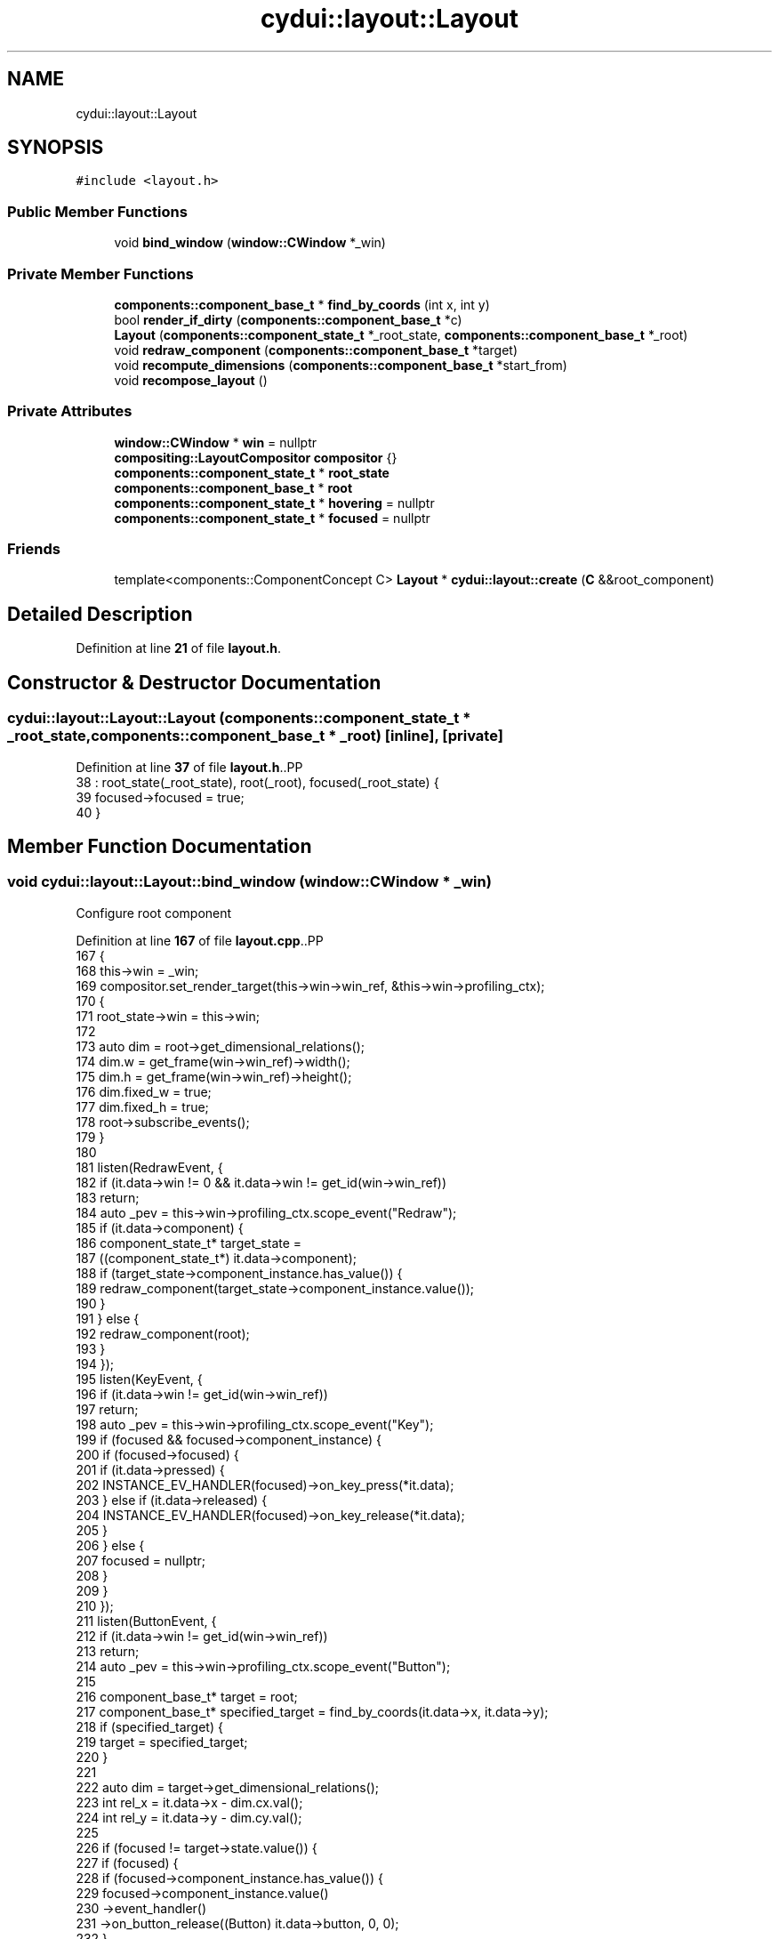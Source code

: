.TH "cydui::layout::Layout" 3 "CYD-UI" \" -*- nroff -*-
.ad l
.nh
.SH NAME
cydui::layout::Layout
.SH SYNOPSIS
.br
.PP
.PP
\fC#include <layout\&.h>\fP
.SS "Public Member Functions"

.in +1c
.ti -1c
.RI "void \fBbind_window\fP (\fBwindow::CWindow\fP *_win)"
.br
.in -1c
.SS "Private Member Functions"

.in +1c
.ti -1c
.RI "\fBcomponents::component_base_t\fP * \fBfind_by_coords\fP (int x, int y)"
.br
.ti -1c
.RI "bool \fBrender_if_dirty\fP (\fBcomponents::component_base_t\fP *c)"
.br
.ti -1c
.RI "\fBLayout\fP (\fBcomponents::component_state_t\fP *_root_state, \fBcomponents::component_base_t\fP *_root)"
.br
.ti -1c
.RI "void \fBredraw_component\fP (\fBcomponents::component_base_t\fP *target)"
.br
.ti -1c
.RI "void \fBrecompute_dimensions\fP (\fBcomponents::component_base_t\fP *start_from)"
.br
.ti -1c
.RI "void \fBrecompose_layout\fP ()"
.br
.in -1c
.SS "Private Attributes"

.in +1c
.ti -1c
.RI "\fBwindow::CWindow\fP * \fBwin\fP = nullptr"
.br
.ti -1c
.RI "\fBcompositing::LayoutCompositor\fP \fBcompositor\fP {}"
.br
.ti -1c
.RI "\fBcomponents::component_state_t\fP * \fBroot_state\fP"
.br
.ti -1c
.RI "\fBcomponents::component_base_t\fP * \fBroot\fP"
.br
.ti -1c
.RI "\fBcomponents::component_state_t\fP * \fBhovering\fP = nullptr"
.br
.ti -1c
.RI "\fBcomponents::component_state_t\fP * \fBfocused\fP = nullptr"
.br
.in -1c
.SS "Friends"

.in +1c
.ti -1c
.RI "template<components::ComponentConcept C> \fBLayout\fP * \fBcydui::layout::create\fP (\fBC\fP &&root_component)"
.br
.in -1c
.SH "Detailed Description"
.PP 
Definition at line \fB21\fP of file \fBlayout\&.h\fP\&.
.SH "Constructor & Destructor Documentation"
.PP 
.SS "cydui::layout::Layout::Layout (\fBcomponents::component_state_t\fP * _root_state, \fBcomponents::component_base_t\fP * _root)\fC [inline]\fP, \fC [private]\fP"

.PP
Definition at line \fB37\fP of file \fBlayout\&.h\fP\&..PP
.nf
38         : root_state(_root_state), root(_root), focused(_root_state) {
39         focused\->focused = true;
40       }
.fi

.SH "Member Function Documentation"
.PP 
.SS "void cydui::layout::Layout::bind_window (\fBwindow::CWindow\fP * _win)"
Configure root component
.PP
Definition at line \fB167\fP of file \fBlayout\&.cpp\fP\&..PP
.nf
167                                                             {
168   this\->win = _win;
169   compositor\&.set_render_target(this\->win\->win_ref, &this\->win\->profiling_ctx);
170   {
171     root_state\->win = this\->win;
172     
173     auto dim = root\->get_dimensional_relations();
174     dim\&.w = get_frame(win\->win_ref)\->width();
175     dim\&.h = get_frame(win\->win_ref)\->height();
176     dim\&.fixed_w = true;
177     dim\&.fixed_h = true;
178     root\->subscribe_events();
179   }
180   
181   listen(RedrawEvent, {
182     if (it\&.data\->win != 0 && it\&.data\->win != get_id(win\->win_ref))
183       return;
184     auto _pev = this\->win\->profiling_ctx\&.scope_event("Redraw");
185     if (it\&.data\->component) {
186       component_state_t* target_state =
187         ((component_state_t*) it\&.data\->component);
188       if (target_state\->component_instance\&.has_value()) {
189         redraw_component(target_state\->component_instance\&.value());
190       }
191     } else {
192       redraw_component(root);
193     }
194   });
195   listen(KeyEvent, {
196     if (it\&.data\->win != get_id(win\->win_ref))
197       return;
198     auto _pev = this\->win\->profiling_ctx\&.scope_event("Key");
199     if (focused && focused\->component_instance) {
200       if (focused\->focused) {
201         if (it\&.data\->pressed) {
202           INSTANCE_EV_HANDLER(focused)\->on_key_press(*it\&.data);
203         } else if (it\&.data\->released) {
204           INSTANCE_EV_HANDLER(focused)\->on_key_release(*it\&.data);
205         }
206       } else {
207         focused = nullptr;
208       }
209     }
210   });
211   listen(ButtonEvent, {
212     if (it\&.data\->win != get_id(win\->win_ref))
213       return;
214     auto _pev = this\->win\->profiling_ctx\&.scope_event("Button");
215     
216     component_base_t* target = root;
217     component_base_t* specified_target = find_by_coords(it\&.data\->x, it\&.data\->y);
218     if (specified_target) {
219       target = specified_target;
220     }
221     
222     auto dim = target\->get_dimensional_relations();
223     int rel_x = it\&.data\->x \- dim\&.cx\&.val();
224     int rel_y = it\&.data\->y \- dim\&.cy\&.val();
225     
226     if (focused != target\->state\&.value()) {
227       if (focused) {
228         if (focused\->component_instance\&.has_value()) {
229           focused\->component_instance\&.value()
230             \->event_handler()
231             \->on_button_release((Button) it\&.data\->button, 0, 0);
232         }
233         focused\->focused = false;
234         focused = nullptr;
235       }
236       focused = target\->state\&.value();
237       focused\->focused = true;
238     }
239     
240     if (it\&.data\->pressed) {
241       target\->event_handler()\->on_button_press((Button) it\&.data\->button, rel_x, rel_y);
242     } else {
243       target\->event_handler()\->on_button_release((Button) it\&.data\->button, rel_x, rel_y);
244     }
245     render_if_dirty(root);
246   });
247   listen(ScrollEvent, {
248     if (it\&.data\->win != get_id(win\->win_ref))
249       return;
250     auto _pev = this\->win\->profiling_ctx\&.scope_event("Scroll");
251     component_base_t* target = root;
252     component_base_t* specified_target = find_by_coords(it\&.data\->x, it\&.data\->y);
253     if (specified_target) {
254       target = specified_target;
255     }
256     
257     target\->event_handler()\->on_scroll(it\&.data\->dx, it\&.data\->dy);
258     
259     render_if_dirty(root);
260   });
261   listen(MotionEvent, {
262     if (it\&.data\->win != get_id(win\->win_ref))
263       return;
264     auto _pev = this\->win\->profiling_ctx\&.scope_event("Motion");
265     
266     if (it\&.data\->x == \-1 && it\&.data\->y == \-1) {
267       if (hovering && hovering\->component_instance\&.has_value()) {
268         int exit_rel_x = 0;
269         int exit_rel_y = 0;
270         hovering\->hovering = false;
271         hovering\->component_instance\&.value()
272           \->event_handler()\->on_mouse_exit(0, 0);
273         hovering = nullptr;
274       }
275     } else {
276       component_base_t* target = root;
277       component_base_t* specified_target = find_by_coords(it\&.data\->x, it\&.data\->y);
278       if (specified_target)
279         target = specified_target;
280       
281       auto dim = target\->get_dimensional_relations();
282       int rel_x = it\&.data\->x \- dim\&.cx\&.val();
283       int rel_y = it\&.data\->y \- dim\&.cy\&.val();
284       
285       if (hovering != target\->state\&.value()) {
286         if (hovering && hovering\->component_instance\&.has_value()) {
287           auto h_dim = hovering\->component_instance\&.value()\->get_dimensional_relations();
288           int exit_rel_x = it\&.data\->x \- h_dim\&.cx\&.val();
289           int exit_rel_y = it\&.data\->y \- h_dim\&.cy\&.val();
290           hovering\->hovering = false;
291           hovering\->component_instance\&.value()
292             \->event_handler()\->on_mouse_exit(exit_rel_x, exit_rel_y);
293           hovering = nullptr;
294         }
295         hovering = target\->state\&.value();
296         hovering\->hovering = true;
297         
298         target\->event_handler()\->on_mouse_enter(rel_x, rel_y);
299       } else {
300         target\->event_handler()\->on_mouse_motion(rel_x, rel_y);
301       }
302     }
303     
304     // Calling 'Drag' related event handlers
305     //cydui::components::Component* target = root;
306     //cydui::components::Component* specified_target =
307     //  find_by_coords(root, it\&.data\->x, it\&.data\->y);
308     //if (specified_target)
309     //  target = specified_target;
310     //
311     //if (it\&.data\->dragging) {
312     //  if (dragging_context\&.dragging) {
313     //    int rel_x = it\&.data\->x \- (*target\->state\&.unwrap())\->dim\&.cx\&.val();
314     //    int rel_y = it\&.data\->y \- (*target\->state\&.unwrap())\->dim\&.cy\&.val();
315     //    dragging_context\&.dragging_item\&.drag_move(dragging_context\&.dragging_item, rel_x, rel_y);
316     //    target\->on_drag_motion(rel_x, rel_y);
317     //  } else {
318     //    int rel_x = it\&.data\->x \- (*target\->state\&.unwrap())\->dim\&.cx\&.val();
319     //    int rel_y = it\&.data\->y \- (*target\->state\&.unwrap())\->dim\&.cy\&.val();
320     //    target\->state\&.let(_(components::ComponentState * , {
321     //      for (auto &item : it\->draggable_sources) {
322     //        if (item\&.x \- 10 <= rel_x && rel_x <= item\&.x + 10
323     //          && item\&.y \- 10 <= rel_y && rel_y <= item\&.y + 10) {
324     //          dragging_context\&.dragging_item = item\&.start_drag(rel_x, rel_y);
325     //          break;
326     //        }
327     //      }
328     //    }));
329     //    target\->on_drag_start(rel_x, rel_y);
330     //    dragging_context\&.dragging = true;
331     //  }
332     //} else if (dragging_context\&.dragging) {
333     //  int rel_x = it\&.data\->x \- (*target\->state\&.unwrap())\->dim\&.cx\&.val();
334     //  int rel_y = it\&.data\->y \- (*target\->state\&.unwrap())\->dim\&.cy\&.val();
335     //  dragging_context\&.dragging_item\&.drag_end(dragging_context\&.dragging_item, rel_x, rel_y);
336     //  target\->on_drag_finish(rel_x, rel_y);
337     //  dragging_context\&.dragging = false;
338     //  dragging_context\&.dragging_item = drag_n_drop::draggable_t {};
339     //}
340     
341     render_if_dirty(root);
342   });
343   listen(ResizeEvent, {
344     if (it\&.data\->win != get_id(win\->win_ref))
345       return;
346     auto _pev = this\->win\->profiling_ctx\&.scope_event("Resize");
347     log_lay\&.debug("RESIZE w=%d, h=%d", it\&.data\->w, it\&.data\->h);
348     
349     auto dim = root\->get_dimensional_relations();
350     dim\&.w = it\&.data\->w;
351     dim\&.h = it\&.data\->h;
352     dim\&.fixed_w = true;
353     dim\&.fixed_h = true;
354     
355     redraw_component(root);
356   });
357 }
.fi

.SS "\fBcomponent_base_t\fP * cydui::layout::Layout::find_by_coords (int x, int y)\fC [private]\fP"

.PP
Definition at line \fB154\fP of file \fBlayout\&.cpp\fP\&..PP
.nf
154                                                                 {
155   return root\->find_by_coords(x, y);
156 }
.fi

.SS "void cydui::layout::Layout::recompose_layout ()\fC [private]\fP"

.SS "void cydui::layout::Layout::recompute_dimensions (\fBcomponents::component_base_t\fP * start_from)\fC [private]\fP"

.PP
Definition at line \fB104\fP of file \fBlayout\&.cpp\fP\&..PP
.nf
106   {
107   if (!compute_dimensions(start_from) && start_from\->parent\&.has_value()) {
108     component_base_t* c = start_from\->parent\&.value();
109     while (c && !compute_dimensions(c)) {
110       if (!c\->parent\&.has_value()) {
111         log_lay\&.error("Could not compute dimensions");
112         // TODO \- Catch dimensional error
113       }
114       c = c\->parent\&.value();
115     }
116   }
117 }
.fi

.SS "void cydui::layout::Layout::redraw_component (\fBcomponents::component_base_t\fP * target)\fC [private]\fP"

.PP
Definition at line \fB119\fP of file \fBlayout\&.cpp\fP\&..PP
.nf
119                                                                  {
120   log_lay\&.debug("REDRAW");
121   //auto t0 = std::chrono::system_clock::now()\&.time_since_epoch();
122   // Clear render area of component instances
123   auto* compositing_tree = new compositing::compositing_tree_t;
124   
125   // TODO \- For now the entire screen is redraw everytime, in the future it
126   // would be interesting to implement a diff algorithm that could redraw
127   // subsections of the screen\&.
128   target\->clear_children();
129   // Recreate those instances with redraw(), this set all size hints relationships
130   target\->redraw(this);
131   
132   recompute_dimensions(root);
133   
134   root\->get_fragment(this, &compositing_tree\->root);
135   //compositing_tree\->fix_dimensions();
136   
137   compositor\&.compose(compositing_tree);
138 }
.fi

.SS "bool cydui::layout::Layout::render_if_dirty (\fBcomponents::component_base_t\fP * c)\fC [private]\fP"

.PP
Definition at line \fB141\fP of file \fBlayout\&.cpp\fP\&..PP
.nf
141                                                            {
142   if (c\->state\&.value()\->_dirty) {
143     redraw_component(c);
144     return true;
145   } else {
146     bool any = false;
147     for (auto &item: c\->children)
148       any = render_if_dirty(item) || any;// ! F**K, order here matters
149     // ? render_if_dirty() needs to be called before `any` is checked\&.
150     return any;
151   }
152 }
.fi

.SH "Friends And Related Symbol Documentation"
.PP 
.SS "template<components::ComponentConcept C> \fBLayout\fP * \fBcydui::layout::create\fP (\fBC\fP && root_component)\fC [friend]\fP"

.SH "Member Data Documentation"
.PP 
.SS "\fBcompositing::LayoutCompositor\fP cydui::layout::Layout::compositor {}\fC [private]\fP"

.PP
Definition at line \fB24\fP of file \fBlayout\&.h\fP\&..PP
.nf
24 {};
.fi

.SS "\fBcomponents::component_state_t\fP* cydui::layout::Layout::focused = nullptr\fC [private]\fP"

.PP
Definition at line \fB30\fP of file \fBlayout\&.h\fP\&.
.SS "\fBcomponents::component_state_t\fP* cydui::layout::Layout::hovering = nullptr\fC [private]\fP"

.PP
Definition at line \fB29\fP of file \fBlayout\&.h\fP\&.
.SS "\fBcomponents::component_base_t\fP* cydui::layout::Layout::root\fC [private]\fP"

.PP
Definition at line \fB27\fP of file \fBlayout\&.h\fP\&.
.SS "\fBcomponents::component_state_t\fP* cydui::layout::Layout::root_state\fC [private]\fP"

.PP
Definition at line \fB26\fP of file \fBlayout\&.h\fP\&.
.SS "\fBwindow::CWindow\fP* cydui::layout::Layout::win = nullptr\fC [private]\fP"

.PP
Definition at line \fB22\fP of file \fBlayout\&.h\fP\&.

.SH "Author"
.PP 
Generated automatically by Doxygen for CYD-UI from the source code\&.
